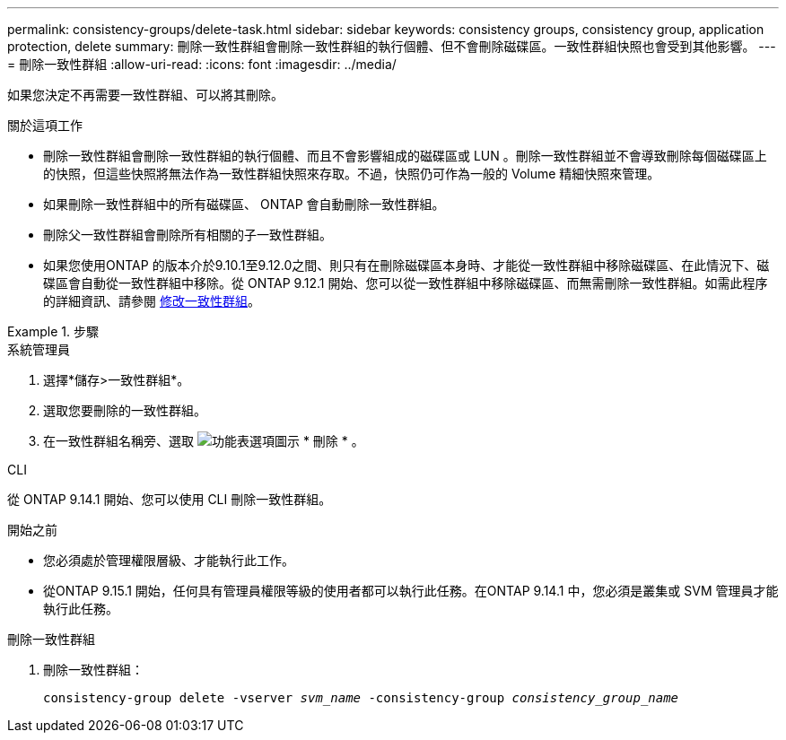 ---
permalink: consistency-groups/delete-task.html 
sidebar: sidebar 
keywords: consistency groups, consistency group, application protection, delete 
summary: 刪除一致性群組會刪除一致性群組的執行個體、但不會刪除磁碟區。一致性群組快照也會受到其他影響。 
---
= 刪除一致性群組
:allow-uri-read: 
:icons: font
:imagesdir: ../media/


[role="lead"]
如果您決定不再需要一致性群組、可以將其刪除。

.關於這項工作
* 刪除一致性群組會刪除一致性群組的執行個體、而且不會影響組成的磁碟區或 LUN 。刪除一致性群組並不會導致刪除每個磁碟區上的快照，但這些快照將無法作為一致性群組快照來存取。不過，快照仍可作為一般的 Volume 精細快照來管理。
* 如果刪除一致性群組中的所有磁碟區、 ONTAP 會自動刪除一致性群組。
* 刪除父一致性群組會刪除所有相關的子一致性群組。
* 如果您使用ONTAP 的版本介於9.10.1至9.12.0之間、則只有在刪除磁碟區本身時、才能從一致性群組中移除磁碟區、在此情況下、磁碟區會自動從一致性群組中移除。從 ONTAP 9.12.1 開始、您可以從一致性群組中移除磁碟區、而無需刪除一致性群組。如需此程序的詳細資訊、請參閱 xref:modify-task.html[修改一致性群組]。


.步驟
[role="tabbed-block"]
====
.系統管理員
--
. 選擇*儲存>一致性群組*。
. 選取您要刪除的一致性群組。
. 在一致性群組名稱旁、選取 image:../media/icon_kabob.gif["功能表選項圖示"] * 刪除 * 。


--
.CLI
--
從 ONTAP 9.14.1 開始、您可以使用 CLI 刪除一致性群組。

.開始之前
* 您必須處於管理權限層級、才能執行此工作。
* 從ONTAP 9.15.1 開始，任何具有管理員權限等級的使用者都可以執行此任務。在ONTAP 9.14.1 中，您必須是叢集或 SVM 管理員才能執行此任務。


.刪除一致性群組
. 刪除一致性群組：
+
`consistency-group delete -vserver _svm_name_ -consistency-group _consistency_group_name_`



--
====